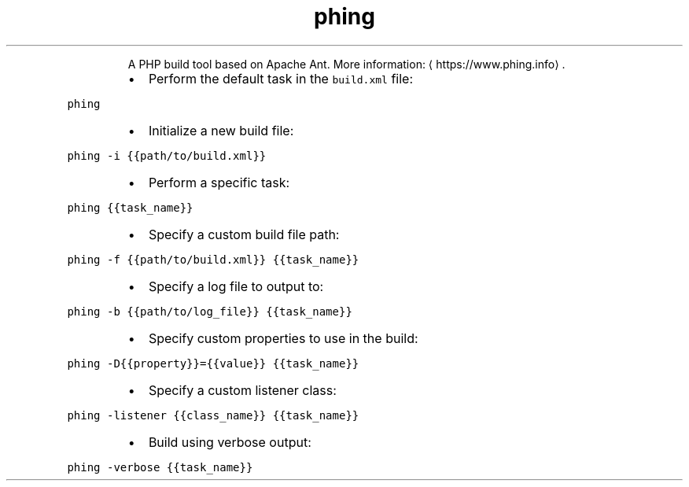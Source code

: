 .TH phing
.PP
.RS
A PHP build tool based on Apache Ant.
More information: \[la]https://www.phing.info\[ra]\&.
.RE
.RS
.IP \(bu 2
Perform the default task in the \fB\fCbuild.xml\fR file:
.RE
.PP
\fB\fCphing\fR
.RS
.IP \(bu 2
Initialize a new build file:
.RE
.PP
\fB\fCphing \-i {{path/to/build.xml}}\fR
.RS
.IP \(bu 2
Perform a specific task:
.RE
.PP
\fB\fCphing {{task_name}}\fR
.RS
.IP \(bu 2
Specify a custom build file path:
.RE
.PP
\fB\fCphing \-f {{path/to/build.xml}} {{task_name}}\fR
.RS
.IP \(bu 2
Specify a log file to output to:
.RE
.PP
\fB\fCphing \-b {{path/to/log_file}} {{task_name}}\fR
.RS
.IP \(bu 2
Specify custom properties to use in the build:
.RE
.PP
\fB\fCphing \-D{{property}}={{value}} {{task_name}}\fR
.RS
.IP \(bu 2
Specify a custom listener class:
.RE
.PP
\fB\fCphing \-listener {{class_name}} {{task_name}}\fR
.RS
.IP \(bu 2
Build using verbose output:
.RE
.PP
\fB\fCphing \-verbose {{task_name}}\fR

